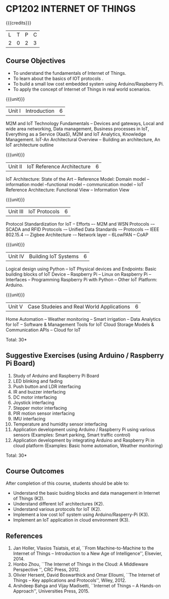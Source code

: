 * CP1202 INTERNET OF THINGS
:properties:
:author: V S Felix Enigo, K R Sarath Chandran
:date: 29 June 2018
:end:

#+startup: showall

{{{credits}}}
| L | T | P | C |
| 2 | 0 | 2 | 3 |

** Course Objectives
- To understand the fundamentals of Internet of Things.
- To learn about the basics of IOT protocols .
- To build a small low cost embedded system using Arduino/Raspberry Pi.
- To apply the concept of Internet of Things in real world scenarios. 


{{{unit}}}
| Unit I | Introduction | 6 |
M2M and IoT Technology Fundamentals -- Devices and gateways, Local and wide area networking, Data management, Business processes in IoT, Everything as a Service (XaaS), M2M and IoT Analytics, Knowledge Management. IoT-An Architectural Overview -- Building an architecture, An IoT architecture outline

{{{unit}}}
| Unit II | IoT Reference Architecture | 6 |
IoT Architecture: State of the Art -- Reference Model: Domain model -- information model --functional model -- communication model -- IoT Reference Architecture: Functional View -- Information View 


{{{unit}}}
| Unit III | IoT Protocols | 6 |
Protocol Standardization for IoT -- Efforts –- M2M and WSN Protocols -– SCADA and RFID Protocols -– Unified Data Standards -– Protocols -– IEEE 802.15.4 -– Zigbee Architecture -– Network layer -- 6LowPAN -- CoAP  

{{{unit}}}
| Unit IV | Building IoT Systems | 6 |
Logical design using Python -- IoT Physical devices and Endpoints: Basic building blocks of IoT Device -- Raspberry Pi -- Linux on Raspberry Pi  -- Interfaces --  Programming Raspberry Pi with Python -- Other IoT Platform:  Arduino.


{{{unit}}}
| Unit V | Case Studeies and Real World Applications | 6 |
Home Automation -- Weather monitoring  -- Smart irrigation -- Data Analytics for IoT -- Software & Management Tools for IoT Cloud Storage Models & Communication APIs -- Cloud for IoT 


\hfill *Total: 30*

** Suggestive Exercises (using Arduino / Raspberry Pi Board)
1. Study of Arduino and Raspberry Pi Board
2. LED blinking and fading 
3. Push button and LDR interfacing 
4. IR and buzzer interfacing 
5. DC motor interfacing
6. Joystick interfacing
7. Stepper motor interfacing
8. PIR motion sensor interfacing
9. IMU interfacing
10. Temperature and humidity sensor interfacing
11. Application development using Arduino / Raspberry Pi using various
    sensors (Examples: Smart parking, Smart traffic control)
12. Application development by integrating Arduino and Raspberry Pi in
    cloud platform (Examples: Basic home automation, Weather
    monitoring)

\hfill *Total: 30*

** Course Outcomes
After completion of this course, students should be able to:
- Understand the basic buiding blocks and data management in Internet
  of Things (K2).
- Understand different IoT architectures (K2).
- Understand various protocols for IoT  (K2).
- Implement a low cost IoT system using Arduino/Rasperry-Pi (K3).
- Implement an IoT application in cloud environment (K3).


** References
1. Jan Holler, Vlasios Tsiatsis, et al, ``From Machine-to-Machine to
   the Internet of Things -- Introduction to a New Age of
   Intelligence'', Elsevier, 2014.
2. Honbo Zhou, ``The Internet of Things in the Cloud: A Middleware
   Perspective '', CRC Press, 2012.
3. Olivier Hersent, David Boswarthick and Omar Elloumi, ``The Internet
   of Things -- Key applications and Protocols'', Wiley, 2012.
4. Arshdeep Bahga and Vijay Madisetti, ``Internet of Things -- A
   Hands-on Approach'', Universities Press, 2015.



